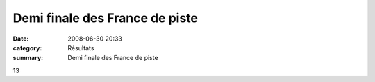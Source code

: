 Demi finale des France de piste
===============================

:date: 2008-06-30 20:33
:category: Résultats
:summary: Demi finale des France de piste

13

.. _http://bases.athle.com/asp.net/liste.aspx?frmbase=resultats&frmmode=1&frmespace=43&frmcompetition=027795&frmposition=4: http://bases.athle.com/asp.net/liste.aspx?frmbase=resultats&frmmode=1&frmespace=43&frmcompetition=027795&frmposition=4
.. _BOURGEOIS Dimitri: javascript:bddThrowAthlete('resultats',%2064393,%2043)
.. _BOTTI Nicolas: javascript:bddThrowAthlete('resultats',%20580748,%2043)
.. _GUILLON Alban: javascript:bddThrowAthlete('resultats',%201058040,%2043)
.. _MICHAUT Lucas: javascript:bddThrowAthlete('resultats',%2065888,%2043)
.. _CHEVALIER Maxime: javascript:bddThrowAthlete('resultats',%201006620,%2043)
.. _VANDESCHRICK Laurent: javascript:bddThrowAthlete('resultats',%2092034,%2043)
.. _TROXLER Gregory: javascript:bddThrowAthlete('resultats',%2013528,%2043)
.. _CHEVALIER Gregoire: javascript:bddThrowAthlete('resultats',%201077312,%2043)
.. _MULLER Maxime: javascript:bddThrowAthlete('resultats',%2013648,%2043)
.. _BOURAOUI Merouane: javascript:bddThrowAthlete('resultats',%20581240,%2043)
.. _DORMIO Xavier: javascript:bddThrowAthlete('resultats',%20342759,%2043)
.. _STIENNE Paul: javascript:bddThrowAthlete('resultats',%20103409,%2043)
.. _TAOURGHI Yousri: javascript:bddThrowAthlete('resultats',%202102407,%2043)
